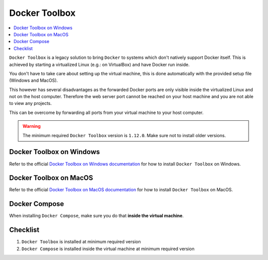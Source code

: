 .. _docker_toolbox:

**************
Docker Toolbox
**************

.. contents:: :local:


``Docker Toolbox`` is a legacy solution to bring ``Docker`` to systems which don't natively support
Docker itself. This is achieved by starting a virtualized Linux (e.g.: on VirtualBox) and have Docker
run inside.

You don't have to take care about setting up the virtual machine, this is done automatically with the provided
setup file (Windows and MacOS).

This however has several disadvantages as the forwarded Docker ports are only visible inside the
virtualized Linux and not on the host computer. Therefore the web server port cannot be reached on
your host machine and you are not able to view any projects.

This can be overcome by forwarding all ports from your virtual machine to your host computer.

.. warning::
      The minimum required ``Docker Toolbox`` version is ``1.12.0``. Make sure not to install older versions.

.. todo::

     This section needs more details.


Docker Toolbox on Windows
=========================

Refer to the official `Docker Toolbox on Windows documentation <https://docs.docker.com/toolbox/toolbox_install_windows/>`_ for how to install ``Docker Toolbox`` on Windows.


Docker Toolbox on MacOS
=======================

Refer to the official `Docker Toolbox on MacOS documentation <https://docs.docker.com/toolbox/toolbox_install_mac/>`_ for how to install ``Docker Toolbox`` on MacOS.

Docker Compose
==============

When installing ``Docker Compose``, make sure you do that **inside the virtual machine**.

.. seealso::
   :ref:`install_docker_compose`
      Have a look at this page to help you install ``Docker Compose`` for your operating system.

Checklist
=========

1. ``Docker Toolbox`` is installed at minimum required version
2. ``Docker Compose`` is installed inside the virtual machine at minimum required version
